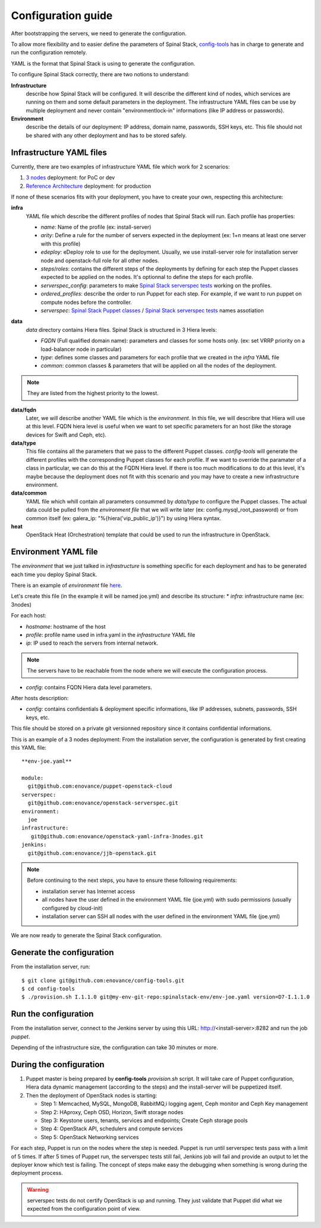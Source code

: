 Configuration guide
===================

After bootstrapping the servers, we need to generate the configuration.

To allow more flexibility and to easier define the parameters of Spinal Stack, config-tools_ has in charge to generate and run the configuration remotely.

.. _config-tools: https://github.com/enovance/config-tools

YAML is the format that Spinal Stack is using to generate the configuration.

To configure Spinal Stack correctly, there are two notions to understand:

**Infrastructure**
    describe how Spinal Stack will be configured. It will describe the different kind of nodes,
    which services are running on them and some default parameters in the deployment.
    The infrastructure YAML files can be use by multiple deployment and never contain "environmentlock-in"
    informations (like IP address or passwords).
**Environment**
    describe the details of our deployment: IP address, domain name, passwords, SSH keys, etc.
    This file should not be shared with any other deployment and has to be stored safely.


Infrastructure YAML files
-------------------------

Currently, there are two examples of infrastructure YAML file which work for 2 scenarios:

1. `3 nodes`_ deployment: for PoC or dev
2. `Reference Architecture`_ deployment: for production

.. _`3 nodes`: htpps://github.com/enovance/openstack-yaml-infra-3nodes
.. _`Reference Architecture`: htpps://github.com/enovance/openstack-yaml-infra-ref-arch

If none of these scenarios fits with your deployment, you have to create your own, respecting this architecture:

**infra**
    YAML file which describe the different profiles of nodes that Spinal Stack will run. Each profile has
    properties:

    * `name`: Name of the profile (ex: install-server)
    * `arity`: Define a rule for the number of servers expected in the deployment (ex: 1+n means
      at least one server with this profile)
    * `edeploy`: eDeploy role to use for the deployment. Usually, we use install-server role
      for installation server node and openstack-full role for all other nodes.
    * `steps`/`roles`: contains the different steps of the deployments by defining for each step the Puppet classes
      expected to be applied on the nodes. It's optionnal to define the steps for each profile.
    * `serverspec_config`: parameters to make `Spinal Stack serverspec tests`_ working on the profiles.
    * `ordered_profiles`: describe the order to run Puppet for each step. For example, if we want to run puppet
      on compute nodes before the controller.
    * `serverspec`: `Spinal Stack Puppet classes`_ / `Spinal Stack serverspec tests`_ names assotiation

.. _`Spinal Stack serverspec tests`: https://github.com/enovance/openstack-serverspec
.. _`Spinal Stack Puppet classes`: https://github.com/enovance/puppet-openstack-cloud

**data**
    `data` directory contains Hiera files. Spinal Stack is structured in 3 Hiera levels:

    * `FQDN` (Full qualified domain name): parameters and classes for some hosts only. (ex: set VRRP priority on
      a load-balancer node in particular)
    * `type`: defines some classes and parameters for each profile that we created in the `infra` YAML file
    * `common`: common classes & parameters that will be applied on all the nodes of the deployment.

.. note::
    They are listed from the highest priority to the lowest.

**data/fqdn**
    Later, we will describe another YAML file which is the `environment`. In this file, we will describre that
    Hiera will use at this level. FQDN hiera level is useful when we want to set specific parameters for an
    host (like the storage devices for Swift and Ceph, etc).

**data/type**
    This file contains all the parameters that we pass to the different Puppet classes.
    `config-tools` will generate the different profiles with the corresponding Puppet classes for each profile.
    If we want to override the paramater of a class in particular, we can do this at the FQDN Hiera level.
    If there is too much modifications to do at this level, it's maybe because the deployment does not fit with
    this scenario and you may have to create a new infrastructure environment.

**data/common**
    YAML file which whill contain all parameters consummed by `data/type` to configure the Puppet classes.
    The actual data could be pulled from the `environment file` that we will write later (ex:
    config.mysql_root_password) or from common itself (ex: galera_ip: "%{hiera('vip_public_ip')}") by using
    Hiera syntax.

**heat**
    OpenStack Heat (Orchestration) template that could be used to run the infrastructure in OpenStack.



Environment YAML file
---------------------

The `environment` that we just talked in `infrastructure` is something specific for each deployment and has to be generated each time you deploy Spinal Stack.

There is an example of `environment` file here_.

.. _here: htpps://github.com/enovance/openstack-yaml-infra-3nodes/blob/master/example.yml

Let's create this file (in the example it will be named joe.yml) and describe its structure:
* `infra`: infrastructure name (ex: 3nodes)

For each host:

* `hostname`: hostname of the host
* `profile`: profile name used in infra.yaml in the `infrastructure` YAML file
* `ip`: IP used to reach the servers from internal network.

.. note::
    The servers have to be reachable from the node where we will execute the configuration process.

* `config`: contains FQDN Hiera data level parameters.

After hosts description:

* `config`: contains confidentials & deployment specific informations, like IP addresses, subnets, passwords, SSH keys, etc.

This file should be stored on a private git versionned repository since it contains confidential informations.

This is an example of a 3 nodes deployment:
From the installation server, the configuration is generated by first creating this YAML file::

    **env-joe.yaml**

    module:
      git@github.com:enovance/puppet-openstack-cloud
    serverspec:
      git@github.com:enovance/openstack-serverspec.git
    environment:
      joe
    infrastructure:
       git@github.com:enovance/openstack-yaml-infra-3nodes.git
    jenkins:
      git@github.com:enovance/jjb-openstack.git


.. note::
    Before continuing to the next steps, you have to ensure these following requirements:

    - installation server has Internet access
    - all nodes have the user defined in the environment YAML file (joe.yml) with sudo permissions
      (usually configured by cloud-init)
    - installation server can SSH all nodes with the user defined in the environment YAML file (joe.yml)


We are now ready to generate the Spinal Stack configuration.

Generate the configuration
--------------------------

From the installation server, run::

    $ git clone git@github.com:enovance/config-tools.git
    $ cd config-tools
    $ ./provision.sh I.1.1.0 git@my-env-git-repo:spinalstack-env/env-joe.yaml version=D7-I.1.1.0

Run the configuration
---------------------

From the installation server, connect to the Jenkins server by using this URL: http://<install-server>:8282 and run the job `puppet`.

Depending of the infrastructure size, the configuration can take 30 minutes or more.


During the configuration
------------------------

1. Puppet master is being prepared by **config-tools** `provision.sh` script. It will take care of Puppet
   configuration, Hiera data dynamic management (according to the steps) and the install-server will be
   puppetized itself.
2. Then the deployment of OpenStack nodes is starting:

   - Step 1: Memcached, MySQL, MongoDB, RabbitMQ,i logging agent, Ceph monitor and Ceph Key management
   - Step 2: HAproxy, Ceph OSD, Horizon, Swift storage nodes
   - Step 3: Keystone users, tenants, services and endpoints; Create Ceph storage pools
   - Step 4: OpenStack API, schedulers and compute services
   - Step 5: OpenStack Networking services

For each step, Puppet is run on the nodes where the step is needed. Puppet is run until serverspec tests pass with a limit of 5 times. If after 5 times of Puppet run, the serverspec tests still fail, Jenkins job will fail and provide an output to let the deployer know which test is failing.
The concept of steps make easy the debugging when something is wrong during the deployment process.

.. warning::
    serverspec tests do not certify OpenStack is up and running. They just validate that Puppet did what we expected from the configuration point of view.
